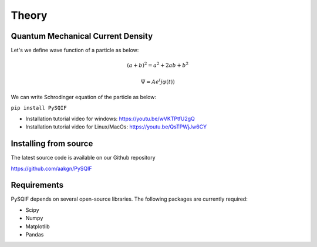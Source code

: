 *************
Theory
*************

Quantum Mechanical Current Density
==================
Let's we define wave function of a particle as below:

.. math:: (a + b)^2 = a^2 + 2ab + b^2
.. math:: \Psi = Ae^(j\varphi(t))

We can write Schrodinger equation of the particle as below:

``pip install PySQIF``

* Installation tutorial video for windows: https://youtu.be/wVKTPtfU2gQ

* Installation tutorial video for Linux/MacOs: https://youtu.be/QsTPWjJw6CY

Installing from source
======================

The latest source code is available on our Github repository

`<https://github.com/aakgn/PySQIF>`_


Requirements
============
PySQIF depends on several open-source libraries. 
The following packages are currently required:

* Scipy
* Numpy
* Matplotlib
* Pandas

